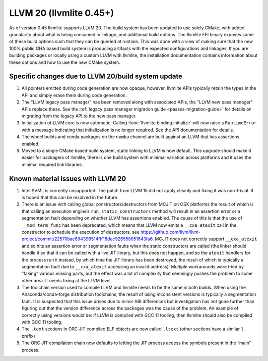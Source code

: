.. _llvm20:

========================
LLVM 20 (llvmlite 0.45+)
========================

As of version 0.45 llvmlite supports LLVM 20. The build system has been updated
to use solely CMake, with added granularity about what is being consumed in
linkage, and additional build options. The llvmlite FFI binary exposes some of
these build options such that they can be queried at runtime. This was done
with a view of making sure that the new 100% public GHA based build system is
producing artifacts with the expected configurations and linkages. If you are
building packages or locally using a custom LLVM with llvmlite, the
installation documentation contains information about these options and how to
use the new CMake system.

.. _llvm20-build-system:

Specific changes due to LLVM 20/build system update
===================================================

#. All pointers emitted during code generation are now opaque, however,
   llvmlite APIs typically retain the types in the API and simply erase them
   during code generation.

#. The "LLVM legacy pass manager" has been removed along with associated APIs,
   the "LLVM new pass manager" APIs replace these. See the
   :ref:`legacy pass manager migration guide <passes-migration-guide>` for details
   on migrating from the legacy API to the new pass manager.

#. Initialization of LLVM core is now automatic. Calling :func:`llvmlite.binding.initialize`
   will now raise a ``RuntimeError`` with a message indicating that initialization
   is no longer required. See the API documentation for details.

#. The wheel builds and conda packages on the ``numba`` channel are built
   against an LLVM that has assertions enabled.

#. Moved to a single CMake based build system, static linking to LLVM is now
   default. This upgrade should make it easier for packagers of llvmlite, there
   is one build system with minimal variation across platforms and it uses the
   minimal required link libraries.

.. _llvm20-known-material-issues:

Known material issues with LLVM 20
==================================

#. Intel SVML is currently unsupported. The patch from LLVM 15 did not apply
   cleanly and fixing it was non-trivial. It is hoped that this can be
   resolved in the future.

#. There is an issue with calling global constructors/destructors from MCJIT on
   OSX platforms the result of which is that calling an execution engine’s
   ``run_static_constructors`` method will result in an assertion error or a
   segmentation fault depending on whether LLVM has assertions enabled. The
   cause of this is that the use of ``__mod_term_func`` has been deprecated, which
   means that LLVM now emits a ``__cxa_atexit`` call in the constructor to
   schedule the execution of destructors, see
   https://github.com/llvm/llvm-project/commit/22570bac694396514fff18dec926558951643fa6.
   MCJIT does not correctly support ``__cxa_atexit`` and so hits an assertion
   error or segmentation faults when the static constructors are called (the
   linker should handle it so that it can be called with a live JIT library,
   but this does not happen, and so the ``atexit`` handlers for the process run
   it instead, by which time the JIT library has been destroyed, the result of
   which is typically a segmentation fault due to ``__cxa_atexit`` accessing an
   invalid address). Multiple workarounds were tried by “faking” various
   missing parts, but the effect was a lot of complexity that seemingly
   pushes the problem to some other area. It needs fixing at the LLVM level.

#. The toolchain version used to compile LLVM and llvmlite needs to be the same
   in both builds. When using the Anaconda/conda-forge distribution toolchains,
   the result of using inconsistent versions is typically a segmentation fault.
   It is suspected that this issue arises due to minor ABI differences but
   investigation has not gone further than figuring out that the version
   difference across the packages was the cause of the problem. An example of
   correctly using versions would be: if LLVM is compiled with GCC 11 tooling,
   then llvmlite should also be compiled with GCC 11 tooling.

#. The ``.text`` sections in ORC JIT compiled ELF objects are now called
   ``.ltext`` (other sections have a similar ``l`` prefix)

#. The ORC JIT compilation chain now defaults to letting the JIT process access
   the symbols present in the “main” process.
